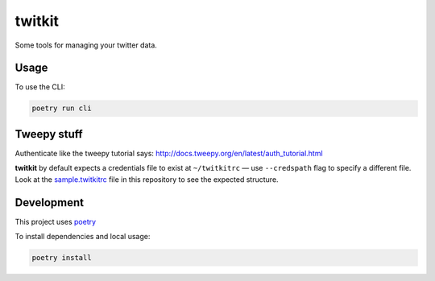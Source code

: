 *******
twitkit
*******

Some tools for managing your twitter data.





Usage
=====

To use the CLI:

.. code-block:: bash

    poetry run cli



Tweepy stuff
============

Authenticate like the tweepy tutorial says: http://docs.tweepy.org/en/latest/auth_tutorial.html


**twitkit** by default expects a credentials file to exist at ``~/twitkitrc`` — use ``--credspath`` flag to specify a different file. Look at the `sample.twitkitrc <sample.twitkitrc>`_ file in this repository to see the expected structure.



Development
===========

This project uses `poetry <https://python-poetry.org/docs/cli/>`_


To install dependencies and local usage:

.. code-block:: bash

    poetry install


